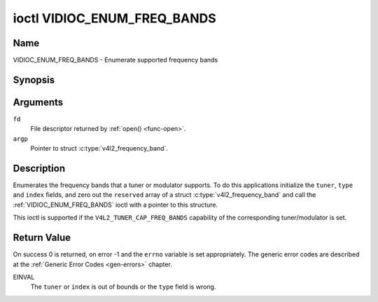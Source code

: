 .. Permission is granted to copy, distribute and/or modify this
.. document under the terms of the GNU Free Documentation License,
.. Version 1.1 or any later version published by the Free Software
.. Foundation, with no Invariant Sections, no Front-Cover Texts
.. and no Back-Cover Texts. A copy of the license is included at
.. Documentation/userspace-api/media/fdl-appendix.rst.
..
.. TODO: replace it to GFDL-1.1-or-later WITH no-invariant-sections

.. _VIDIOC_ENUM_FREQ_BANDS:

****************************
ioctl VIDIOC_ENUM_FREQ_BANDS
****************************

Name
====

VIDIOC_ENUM_FREQ_BANDS - Enumerate supported frequency bands


Synopsis
========

.. c:function:: int ioctl( int fd, VIDIOC_ENUM_FREQ_BANDS, struct v4l2_frequency_band *argp )
    :name: VIDIOC_ENUM_FREQ_BANDS


Arguments
=========

``fd``
    File descriptor returned by :ref:`open() <func-open>`.

``argp``
    Pointer to struct :c:type:`v4l2_frequency_band`.


Description
===========

Enumerates the frequency bands that a tuner or modulator supports. To do
this applications initialize the ``tuner``, ``type`` and ``index``
fields, and zero out the ``reserved`` array of a struct
:c:type:`v4l2_frequency_band` and call the
:ref:`VIDIOC_ENUM_FREQ_BANDS` ioctl with a pointer to this structure.

This ioctl is supported if the ``V4L2_TUNER_CAP_FREQ_BANDS`` capability
of the corresponding tuner/modulator is set.


.. tabularcolumns:: |p{2.9cm}|p{2.9cm}|p{5.8cm}|p{2.9cm}|p{3.0cm}|

.. c:type:: v4l2_frequency_band

.. flat-table:: struct v4l2_frequency_band
    :header-rows:  0
    :stub-columns: 0
    :widths:       1 1 2 1 1

    * - __u32
      - ``tuner``
      - The tuner or modulator index number. This is the same value as in
	the struct :c:type:`v4l2_input` ``tuner`` field and
	the struct :c:type:`v4l2_tuner` ``index`` field, or
	the struct :c:type:`v4l2_output` ``modulator`` field
	and the struct :c:type:`v4l2_modulator` ``index``
	field.
    * - __u32
      - ``type``
      - The tuner type. This is the same value as in the struct
	:c:type:`v4l2_tuner` ``type`` field. The type must be
	set to ``V4L2_TUNER_RADIO`` for ``/dev/radioX`` device nodes, and
	to ``V4L2_TUNER_ANALOG_TV`` for all others. Set this field to
	``V4L2_TUNER_RADIO`` for modulators (currently only radio
	modulators are supported). See :c:type:`v4l2_tuner_type`
    * - __u32
      - ``index``
      - Identifies the frequency band, set by the application.
    * - __u32
      - ``capability``
      - :cspan:`2` The tuner/modulator capability flags for this
	frequency band, see :ref:`tuner-capability`. The
	``V4L2_TUNER_CAP_LOW`` or ``V4L2_TUNER_CAP_1HZ`` capability must
	be the same for all frequency bands of the selected
	tuner/modulator. So either all bands have that capability set, or
	none of them have that capability.
    * - __u32
      - ``rangelow``
      - :cspan:`2` The lowest tunable frequency in units of 62.5 kHz, or
	if the ``capability`` flag ``V4L2_TUNER_CAP_LOW`` is set, in units
	of 62.5 Hz, for this frequency band. A 1 Hz unit is used when the
	``capability`` flag ``V4L2_TUNER_CAP_1HZ`` is set.
    * - __u32
      - ``rangehigh``
      - :cspan:`2` The highest tunable frequency in units of 62.5 kHz,
	or if the ``capability`` flag ``V4L2_TUNER_CAP_LOW`` is set, in
	units of 62.5 Hz, for this frequency band. A 1 Hz unit is used
	when the ``capability`` flag ``V4L2_TUNER_CAP_1HZ`` is set.
    * - __u32
      - ``modulation``
      - :cspan:`2` The supported modulation systems of this frequency
	band. See :ref:`band-modulation`.

	.. note::

	   Currently only one modulation system per frequency band
	   is supported. More work will need to be done if multiple
	   modulation systems are possible. Contact the linux-media
	   mailing list
	   (`https://linuxtv.org/lists.php <https://linuxtv.org/lists.php>`__)
	   if you need such functionality.
    * - __u32
      - ``reserved``\ [9]
      - Reserved for future extensions.

	Applications and drivers must set the array to zero.



.. tabularcolumns:: |p{6.6cm}|p{2.2cm}|p{8.7cm}|

.. _band-modulation:

.. flat-table:: Band Modulation Systems
    :header-rows:  0
    :stub-columns: 0
    :widths:       3 1 4

    * - ``V4L2_BAND_MODULATION_VSB``
      - 0x02
      - Vestigial Sideband modulation, used for analog TV.
    * - ``V4L2_BAND_MODULATION_FM``
      - 0x04
      - Frequency Modulation, commonly used for analog radio.
    * - ``V4L2_BAND_MODULATION_AM``
      - 0x08
      - Amplitude Modulation, commonly used for analog radio.


Return Value
============

On success 0 is returned, on error -1 and the ``errno`` variable is set
appropriately. The generic error codes are described at the
:ref:`Generic Error Codes <gen-errors>` chapter.

EINVAL
    The ``tuner`` or ``index`` is out of bounds or the ``type`` field is
    wrong.
